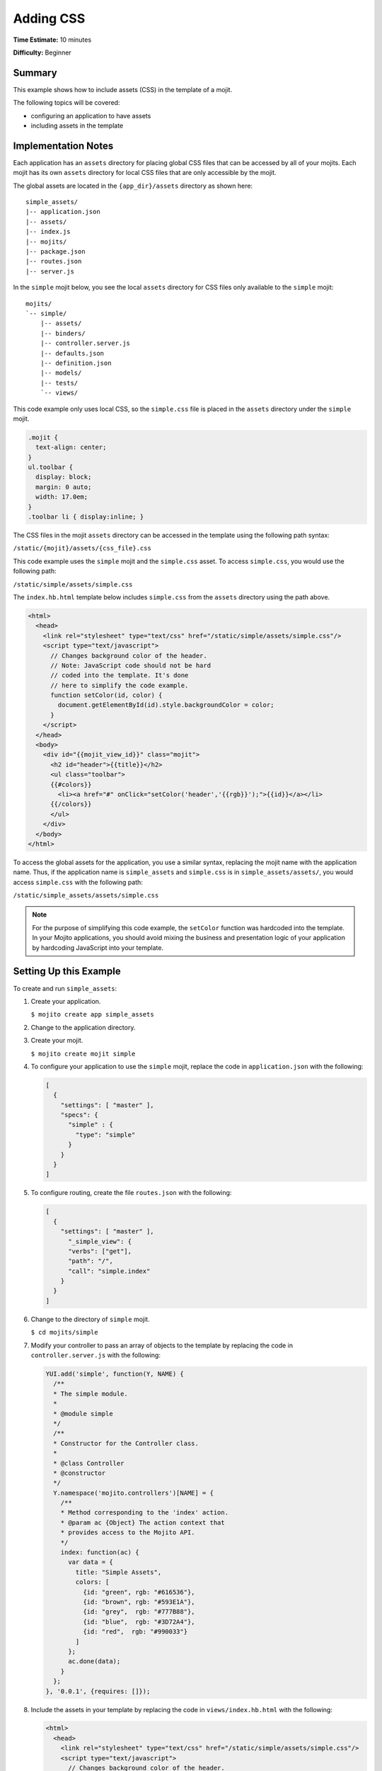 ==========
Adding CSS
==========

**Time Estimate:** 10 minutes

**Difficulty:** Beginner

Summary
=======

This example shows how to include assets (CSS) in the template of a mojit.

The following topics will be covered:

- configuring an application to have assets
- including assets in the template

Implementation Notes
====================

Each application has an ``assets`` directory for placing global CSS files that can be accessed by 
all of your mojits. Each mojit has its own ``assets`` directory for local CSS files that are only 
accessible by the mojit.

The global assets are located in the ``{app_dir}/assets`` directory as shown here:

::

   simple_assets/
   |-- application.json
   |-- assets/
   |-- index.js
   |-- mojits/
   |-- package.json
   |-- routes.json
   |-- server.js

In the ``simple`` mojit below, you see the local ``assets`` directory for CSS files only available 
to the ``simple`` mojit:

::

   mojits/
   `-- simple/
       |-- assets/
       |-- binders/
       |-- controller.server.js
       |-- defaults.json
       |-- definition.json
       |-- models/
       |-- tests/
       `-- views/

This code example only uses local CSS, so the ``simple.css`` file is placed in the ``assets`` 
directory under the ``simple`` mojit.

.. code-block:: css

   .mojit {  
     text-align: center;
   }
   ul.toolbar {  
     display: block;  
     margin: 0 auto;  
     width: 17.0em;
   }
   .toolbar li { display:inline; }

The CSS files in the mojit ``assets`` directory can be accessed in the template using the following 
path syntax:

``/static/{mojit}/assets/{css_file}.css``

This code example uses the ``simple`` mojit and the ``simple.css`` asset. To access ``simple.css``, 
you would use the following path:

``/static/simple/assets/simple.css``

The ``index.hb.html`` template below includes ``simple.css`` from the ``assets`` directory using the 
path above.

.. code-block:: html

   <html>
     <head>
       <link rel="stylesheet" type="text/css" href="/static/simple/assets/simple.css"/>
       <script type="text/javascript">
         // Changes background color of the header.
         // Note: JavaScript code should not be hard
         // coded into the template. It's done
         // here to simplify the code example.
         function setColor(id, color) {
           document.getElementById(id).style.backgroundColor = color;
         }
       </script>
     </head>
     <body>
       <div id="{{mojit_view_id}}" class="mojit">
         <h2 id="header">{{title}}</h2>
         <ul class="toolbar">
         {{#colors}}
           <li><a href="#" onClick="setColor('header','{{rgb}}');">{{id}}</a></li>
         {{/colors}}
         </ul>
       </div>
     </body>
   </html>

To access the global assets for the application, you use a similar syntax, replacing the mojit name 
with the application name. Thus, if the application name is ``simple_assets`` and ``simple.css`` 
is in ``simple_assets/assets/``, you would access ``simple.css`` with the following path:

``/static/simple_assets/assets/simple.css``

.. note:: For the purpose of simplifying this code example, the ``setColor`` function was hardcoded 
          into the template. In your Mojito applications, you should avoid mixing the business and 
          presentation logic of your application by hardcoding JavaScript into your template.

Setting Up this Example
=======================

To create and run ``simple_assets``:

#. Create your application.

   ``$ mojito create app simple_assets``

#. Change to the application directory.

#. Create your mojit.

   ``$ mojito create mojit simple``

#. To configure your application to use the ``simple`` mojit, replace the code in ``application.json`` with the following:

   .. code-block:: javascript

      [
        {
          "settings": [ "master" ],
          "specs": {
            "simple" : {
              "type": "simple"
            }
          }
        }
      ]

#. To configure routing, create the file ``routes.json`` with the following:

   .. code-block:: javascript


      [
        {
          "settings": [ "master" ],
            "_simple_view": {
            "verbs": ["get"],
            "path": "/",
            "call": "simple.index"
          }
        }
      ]

#. Change to the directory of ``simple`` mojit.

   ``$ cd mojits/simple``

#. Modify your controller to pass an array of objects to the template by replacing the code in ``controller.server.js`` with the following:

   .. code-block:: javascript

      YUI.add('simple', function(Y, NAME) {
        /**
        * The simple module.
        *
        * @module simple
        */
        /**
        * Constructor for the Controller class.
        *
        * @class Controller
        * @constructor
        */
        Y.namespace('mojito.controllers')[NAME] = {     
          /**
          * Method corresponding to the 'index' action.
          * @param ac {Object} The action context that
          * provides access to the Mojito API.
          */
          index: function(ac) {
            var data = {
              title: "Simple Assets",
              colors: [
                {id: "green", rgb: "#616536"},
                {id: "brown", rgb: "#593E1A"},
                {id: "grey",  rgb: "#777B88"},
                {id: "blue",  rgb: "#3D72A4"},
                {id: "red",  rgb: "#990033"}
              ]
            };
            ac.done(data);
          }
        };
      }, '0.0.1', {requires: []});

#. Include the assets in your template by replacing the code in ``views/index.hb.html`` with the 
   following:

   .. code-block:: html

      <html>
        <head>
          <link rel="stylesheet" type="text/css" href="/static/simple/assets/simple.css"/>
          <script type="text/javascript">
            // Changes background color of the header.
            // Note: JavaScript code should not be hard
            // coded into the template. It's done
            // here to simplify the code example.
            function setColor(id, color) {
              document.getElementById(id).style.backgroundColor = color;
            }
          </script>
        </head>
        <body>
          <div id="{{mojit_view_id}}" class="mojit">
            <h2 id="header">{{title}}</h2>
            <ul class="toolbar">
            {{#colors}}
              <li><a href="#" onClick="setColor('header','{{rgb}}');">{{id}}</a></li>
            {{/colors}}
            </ul>
          </div>
        </body>
      </html>

#. Create the file ``assets/simple.css`` for the CSS of your page with the following:

   .. code-block:: css

      .mojit {  
        text-align: center;
      }
      ul.toolbar {  
        display: block;  
        margin: 0 auto;  
        width: 17.0em;
      }
      .toolbar li { display:inline; }

#. From the application directory, run the server.

   ``$ mojito start``
#. To view your application, go to the URL:

   http://localhost:8666

Source Code
===========

- `Mojit Assets <http://github.com/yahoo/mojito/tree/master/examples/developer-guide/simple_assets/mojits/simple/assets/>`_
- `Index Template <http://github.com/yahoo/mojito/tree/master/examples/developer-guide/simple_assets/mojits/simple/views/index.hb.html>`_
- `Simple Assets Application <http://github.com/yahoo/mojito/tree/master/examples/developer-guide/simple_assets/>`_


